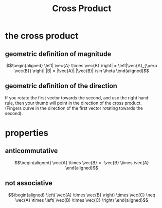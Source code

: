 #+TITLE: Cross Product
* the cross product
** geometric definition of magnitude
   
   \[\begin{aligned}
   \left| \vec{A} \times \vec{B} \right| = \left|\vec{A}_{\perp \vec{B}} \right| |B| = |\vec{A}| |\vec{B}| \sin  \theta 
   \end{aligned}\]
** geometric definition of the direction
   If you rotate the first vector towards the second, and use the right hand rule, then your thumb will point in the direction of the cross product. (Fingers curve in the direction of the first vector rotating towards the second).
* properties
** anticommutative
   
   \[\begin{aligned}
   \vec{A} \times \vec{B} = -\vec{B} \times \vec{A}
   \end{aligned}\]
** not associative 
   
   \[\begin{aligned}
    \left( \vec{A} \times \vec{B} \right) \times \vec{C} \neq  \vec{A} \times \left( \vec{B} \times \vec{C} \right)  
   \end{aligned}\]

